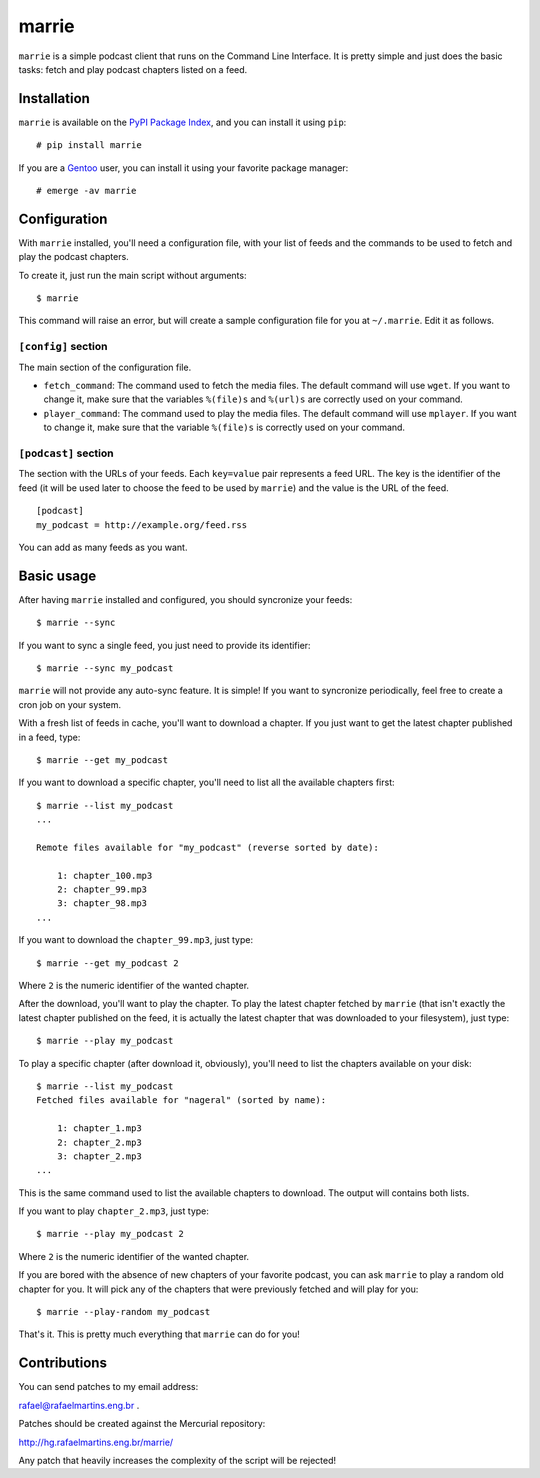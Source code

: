 marrie
======

``marrie`` is a simple podcast client that runs on the Command Line Interface.
It is pretty simple and just does the basic tasks: fetch and play podcast
chapters listed on a feed.


Installation
------------

.. _`PyPI Package Index`: http://pypi.python.org/pypi
.. _Gentoo: http://www.gentoo.org/

``marrie`` is available on the `PyPI Package Index`_, and you can install it
using ``pip``::

    # pip install marrie

If you are a Gentoo_ user, you can install it using your favorite package
manager::

    # emerge -av marrie


Configuration
-------------

With ``marrie`` installed, you'll need a configuration file, with your list of
feeds and the commands to be used to fetch and play the podcast chapters.

To create it, just run the main script without arguments::

    $ marrie

This command will raise an error, but will create a sample configuration file
for you at ``~/.marrie``. Edit it as follows.

``[config]`` section
~~~~~~~~~~~~~~~~~~~~

The main section of the configuration file.

- ``fetch_command``: The command used to fetch the media files. The default
  command will use ``wget``. If you want to change it, make sure that the
  variables ``%(file)s`` and ``%(url)s`` are correctly used on your command.
- ``player_command``: The command used to play the media files. The default
  command will use ``mplayer``. If you want to change it, make sure that the
  variable ``%(file)s`` is correctly used on your command.

``[podcast]`` section
~~~~~~~~~~~~~~~~~~~~~

The section with the URLs of your feeds. Each ``key=value`` pair represents
a feed URL. The key is the identifier of the feed (it will be used later
to choose the feed to be used by ``marrie``) and the value is the URL of
the feed. ::

    [podcast]
    my_podcast = http://example.org/feed.rss

You can add as many feeds as you want.


Basic usage
-----------

After having ``marrie`` installed and configured, you should syncronize your
feeds::

    $ marrie --sync

If you want to sync a single feed, you just need to provide its identifier::

    $ marrie --sync my_podcast

``marrie`` will not provide any auto-sync feature. It is simple! If you want
to syncronize periodically, feel free to create a cron job on your system.

With a fresh list of feeds in cache, you'll want to download a chapter. If
you just want to get the latest chapter published in a feed, type::

    $ marrie --get my_podcast

If you want to download a specific chapter, you'll need to list all the
available chapters first::

    $ marrie --list my_podcast
    ...

    Remote files available for "my_podcast" (reverse sorted by date):

        1: chapter_100.mp3
        2: chapter_99.mp3
        3: chapter_98.mp3
    ...

If you want to download the ``chapter_99.mp3``, just type::

    $ marrie --get my_podcast 2

Where ``2`` is the numeric identifier of the wanted chapter.

After the download, you'll want to play the chapter. To play the latest
chapter fetched by ``marrie`` (that isn't exactly the latest chapter published
on the feed, it is actually the latest chapter that was downloaded to your
filesystem), just type::

    $ marrie --play my_podcast

To play a specific chapter (after download it, obviously), you'll need to list
the chapters available on your disk::

    $ marrie --list my_podcast
    Fetched files available for "nageral" (sorted by name):

        1: chapter_1.mp3
        2: chapter_2.mp3
        3: chapter_2.mp3
    ...

This is the same command used to list the available chapters to download. The
output will contains both lists.

If you want to play ``chapter_2.mp3``, just type::

    $ marrie --play my_podcast 2

Where ``2`` is the numeric identifier of the wanted chapter.

If you are bored with the absence of new chapters of your favorite podcast,
you can ask ``marrie`` to play a random old chapter for you. It will pick any
of the chapters that were previously fetched and will play for you::

    $ marrie --play-random my_podcast

That's it. This is pretty much everything that ``marrie`` can do for you!


Contributions
-------------

You can send patches to my email address:

rafael@rafaelmartins.eng.br .

Patches should be created against the Mercurial repository:

http://hg.rafaelmartins.eng.br/marrie/

Any patch that heavily increases the complexity of the script will be rejected!

